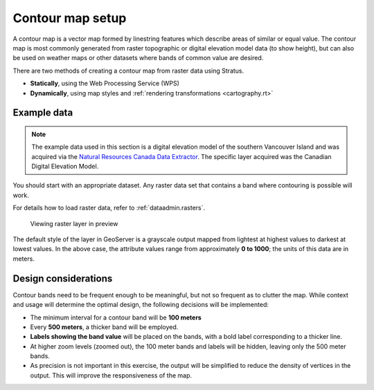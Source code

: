 .. _processing.contour.setup:

Contour map setup
=================

A contour map is a vector map formed by linestring features which describe areas of similar or equal value. The contour map is most commonly generated from raster topographic or digital elevation model data (to show height), but can also be used on weather maps or other datasets where bands of common value are desired.

There are two methods of creating a contour map from raster data using Stratus.

* **Statically**, using the Web Processing Service (WPS)
* **Dynamically**, using map styles and :ref:`rendering transformations <cartography.rt>`

Example data
------------

.. note:: The example data used in this section is a digital elevation model of the southern Vancouver Island and was acquired via the `Natural Resources Canada Data Extractor <http://maps.canada.ca/czs/index-en.html>`_. The specific layer acquired was the Canadian Digital Elevation Model.

You should start with an appropriate dataset. Any raster data set that contains a band where contouring is possible will work.

For details how to load raster data, refer to :ref:`dataadmin.rasters`.

.. figure:: img/dem_preview.png

   Viewing raster layer in preview

The default style of the layer in GeoServer is a grayscale output mapped from lightest at highest values to darkest at lowest values. In the above case, the attribute values range from approximately **0 to 1000**; the units of this data are in meters.

.. _processing.contour.setup.design:

Design considerations
---------------------

Contour bands need to be frequent enough to be meaningful, but not so frequent as to clutter the map. While context and usage will determine the optimal design, the following decisions will be implemented:

* The minimum interval for a contour band will be **100 meters**
* Every **500 meters**, a thicker band will be employed.
* **Labels showing the band value** will be placed on the bands, with a bold label corresponding to a thicker line.
* At higher zoom levels (zoomed out), the 100 meter bands and labels will be hidden, leaving only the 500 meter bands.
* As precision is not important in this exercise, the output will be simplified to reduce the density of vertices in the output. This will improve the responsiveness of the map.
